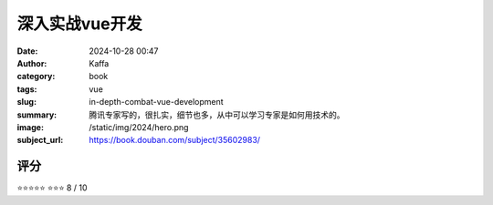 深入实战vue开发
########################################################

:date: 2024-10-28 00:47
:author: Kaffa
:category: book
:tags: vue
:slug: in-depth-combat-vue-development
:summary: 腾讯专家写的，很扎实，细节也多，从中可以学习专家是如何用技术的。
:image: /static/img/2024/hero.png
:subject_url: https://book.douban.com/subject/35602983/



评分
====================

⭐⭐⭐⭐⭐
⭐⭐⭐
8 / 10

